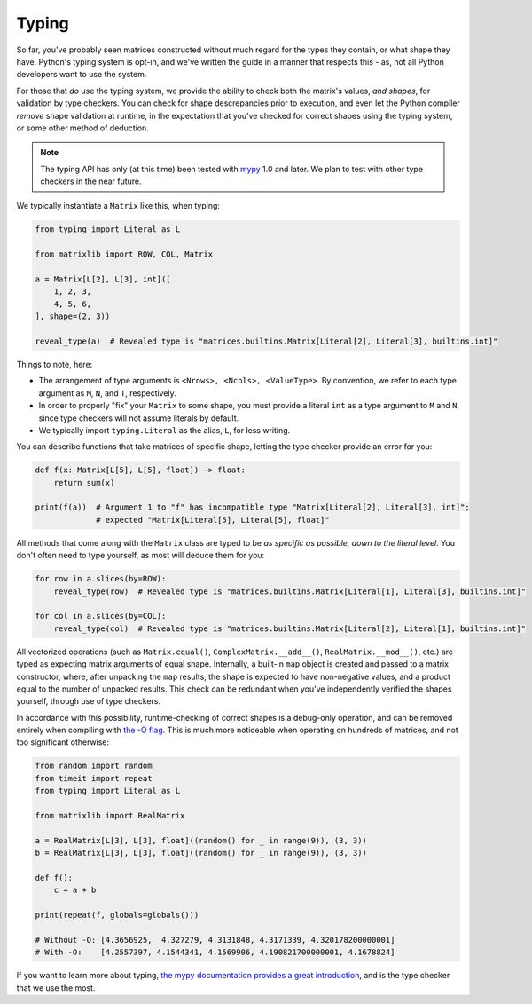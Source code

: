 .. _guide-typing:

Typing
======

So far, you've probably seen matrices constructed without much regard for the types they contain, or what shape they have. Python's typing system is opt-in, and we've written the guide in a manner that respects this - as, not all Python developers want to use the system.

For those that *do* use the typing system, we provide the ability to check both the matrix's values, *and shapes*, for validation by type checkers. You can check for shape descrepancies prior to execution, and even let the Python compiler *remove* shape validation at runtime, in the expectation that you've checked for correct shapes using the typing system, or some other method of deduction.

.. note::

    The typing API has only (at this time) been tested with `mypy <https://mypy.readthedocs.io/en/stable/>`_ 1.0 and later. We plan to test with other type checkers in the near future.

We typically instantiate a ``Matrix`` like this, when typing:

.. code-block::

    from typing import Literal as L

    from matrixlib import ROW, COL, Matrix

    a = Matrix[L[2], L[3], int]([
        1, 2, 3,
        4, 5, 6,
    ], shape=(2, 3))

    reveal_type(a)  # Revealed type is "matrices.builtins.Matrix[Literal[2], Literal[3], builtins.int]"

Things to note, here:

* The arrangement of type arguments is ``<Nrows>, <Ncols>, <ValueType>``. By convention, we refer to each type argument as ``M``, ``N``, and ``T``, respectively.
* In order to properly "fix" your ``Matrix`` to some shape, you must provide a literal ``int`` as a type argument to ``M`` and ``N``, since type checkers will not assume literals by default.
* We typically import ``typing.Literal`` as the alias, ``L``, for less writing.

You can describe functions that take matrices of specific shape, letting the type checker provide an error for you:

.. code-block::

    def f(x: Matrix[L[5], L[5], float]) -> float:
        return sum(x)

    print(f(a))  # Argument 1 to "f" has incompatible type "Matrix[Literal[2], Literal[3], int]";
                 # expected "Matrix[Literal[5], Literal[5], float]"

All methods that come along with the ``Matrix`` class are typed to be *as specific as possible, down to the literal level*. You don't often need to type yourself, as most will deduce them for you:

.. code-block::

    for row in a.slices(by=ROW):
        reveal_type(row)  # Revealed type is "matrices.builtins.Matrix[Literal[1], Literal[3], builtins.int]"

    for col in a.slices(by=COL):
        reveal_type(col)  # Revealed type is "matrices.builtins.Matrix[Literal[2], Literal[1], builtins.int]"

All vectorized operations (such as ``Matrix.equal()``, ``ComplexMatrix.__add__()``, ``RealMatrix.__mod__()``, etc.) are typed as expecting matrix arguments of equal shape. Internally, a built-in ``map`` object is created and passed to a matrix constructor, where, after unpacking the ``map`` results, the shape is expected to have non-negative values, and a product equal to the number of unpacked results. This check can be redundant when you've independently verified the shapes yourself, through use of type checkers.

In accordance with this possibility, runtime-checking of correct shapes is a debug-only operation, and can be removed entirely when compiling with `the -O flag <https://docs.python.org/3/using/cmdline.html#cmdoption-O>`_. This is much more noticeable when operating on hundreds of matrices, and not too significant otherwise:

.. code-block::

    from random import random
    from timeit import repeat
    from typing import Literal as L

    from matrixlib import RealMatrix

    a = RealMatrix[L[3], L[3], float]((random() for _ in range(9)), (3, 3))
    b = RealMatrix[L[3], L[3], float]((random() for _ in range(9)), (3, 3))

    def f():
        c = a + b

    print(repeat(f, globals=globals()))

    # Without -O: [4.3656925,  4.327279, 4.3131848, 4.3171339, 4.320178200000001]
    # With -O:    [4.2557397, 4.1544341, 4.1569906, 4.190821700000001, 4.1678824]

If you want to learn more about typing, `the mypy documentation provides a great introduction <https://mypy.readthedocs.io/en/stable/>`_, and is the type checker that we use the most.
